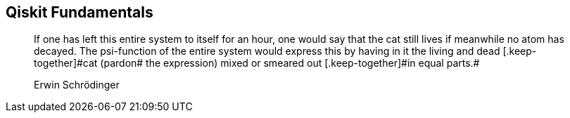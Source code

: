 [role="pagenumrestart"]
[[part_i]]
[part]
== Qiskit Fundamentals
++++
<blockquote data-type="epigraph">
<p>If one has left this entire system to itself for an hour, one would say that the cat still lives if meanwhile no atom has decayed. The psi-function of the entire system would express this by having in it the living and dead [.keep-together]#cat (pardon# the expression) mixed or smeared out [.keep-together]#in equal parts.#</p>
<p data-type="attribution">Erwin Schrödinger</p>
</blockquote>
++++
[partintro]
--
Underlying all programs developed using Qiskit are some fundamental concepts and modules. In the first part of this book, we'll explore these fundamentals, beginning with pass:[<a data-type="xref" data-xrefstyle="chap-num-title" href="#quantum_circuits_operations">#quantum_circuits_operations</a>]. In that chapter, we'll demonstrate how to create quantum circuits, populate them with commonly used gates and instructions, obtain information about quantum circuits, and manipulate them.

In pass:[<a data-type="xref" data-xrefstyle="chap-num-title" href="#executing_quantum_experiments">#executing_quantum_experiments</a>], we'll demonstrate how to use Qiskit classes and functions to run quantum circuits on quantum simulators and devices. We'll also show you how to monitor the status of a job, as well as how to obtain its results. Then in pass:[<a data-type="xref" data-xrefstyle="chap-num-title" href="#quantum_visualizations">#quantum_visualizations</a>], we'll show you how to leverage graphical features of Qiskit to visualize quantum states and results.

Finally in pass:[<a data-type="xref" data-xrefstyle="chap-num-title" href="#using_the_transpiler">#using_the_transpiler</a>], we'll discuss the process of _transpilation_ in which the operations of a quantum circuit are converted into instructions for running on a particular quantum simulator or device.
--
